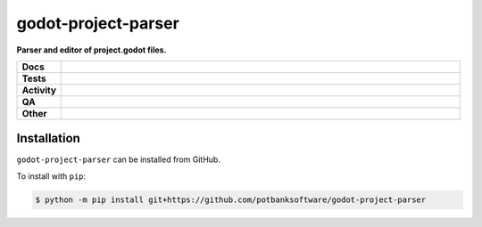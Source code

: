 =====================
godot-project-parser
=====================

.. start short_desc

**Parser and editor of project.godot files.**

.. end short_desc


.. start shields

.. list-table::
	:stub-columns: 1
	:widths: 10 90

	* - Docs
	  - |docs| |docs_check|
	* - Tests
	  - |actions_linux| |actions_windows| |actions_macos|
	* - Activity
	  - |commits-latest| |commits-since| |maintained|
	* - QA
	  - |codefactor| |actions_flake8| |actions_mypy|
	* - Other
	  - |license| |language| |requires|

.. |docs| image:: https://img.shields.io/readthedocs/godot-project-parser/latest?logo=read-the-docs
	:target: https://godot-project-parser.readthedocs.io/en/latest
	:alt: Documentation Build Status

.. |docs_check| image:: https://github.com/potbanksoftware/godot-project-parser/workflows/Docs%20Check/badge.svg
	:target: https://github.com/potbanksoftware/godot-project-parser/actions?query=workflow%3A%22Docs+Check%22
	:alt: Docs Check Status

.. |actions_linux| image:: https://github.com/potbanksoftware/godot-project-parser/workflows/Linux/badge.svg
	:target: https://github.com/potbanksoftware/godot-project-parser/actions?query=workflow%3A%22Linux%22
	:alt: Linux Test Status

.. |actions_windows| image:: https://github.com/potbanksoftware/godot-project-parser/workflows/Windows/badge.svg
	:target: https://github.com/potbanksoftware/godot-project-parser/actions?query=workflow%3A%22Windows%22
	:alt: Windows Test Status

.. |actions_macos| image:: https://github.com/potbanksoftware/godot-project-parser/workflows/macOS/badge.svg
	:target: https://github.com/potbanksoftware/godot-project-parser/actions?query=workflow%3A%22macOS%22
	:alt: macOS Test Status

.. |actions_flake8| image:: https://github.com/potbanksoftware/godot-project-parser/workflows/Flake8/badge.svg
	:target: https://github.com/potbanksoftware/godot-project-parser/actions?query=workflow%3A%22Flake8%22
	:alt: Flake8 Status

.. |actions_mypy| image:: https://github.com/potbanksoftware/godot-project-parser/workflows/mypy/badge.svg
	:target: https://github.com/potbanksoftware/godot-project-parser/actions?query=workflow%3A%22mypy%22
	:alt: mypy status

.. |requires| image:: https://dependency-dash.repo-helper.uk/github/potbanksoftware/godot-project-parser/badge.svg
	:target: https://dependency-dash.repo-helper.uk/github/potbanksoftware/godot-project-parser/
	:alt: Requirements Status

.. |codefactor| image:: https://img.shields.io/codefactor/grade/github/potbanksoftware/godot-project-parser?logo=codefactor
	:target: https://www.codefactor.io/repository/github/potbanksoftware/godot-project-parser
	:alt: CodeFactor Grade

.. |license| image:: https://img.shields.io/github/license/potbanksoftware/godot-project-parser
	:target: https://github.com/potbanksoftware/godot-project-parser/blob/master/LICENSE
	:alt: License

.. |language| image:: https://img.shields.io/github/languages/top/potbanksoftware/godot-project-parser
	:alt: GitHub top language

.. |commits-since| image:: https://img.shields.io/github/commits-since/potbanksoftware/godot-project-parser/v0.0.0
	:target: https://github.com/potbanksoftware/godot-project-parser/pulse
	:alt: GitHub commits since tagged version

.. |commits-latest| image:: https://img.shields.io/github/last-commit/potbanksoftware/godot-project-parser
	:target: https://github.com/potbanksoftware/godot-project-parser/commit/master
	:alt: GitHub last commit

.. |maintained| image:: https://img.shields.io/maintenance/yes/2025
	:alt: Maintenance

.. end shields

Installation
--------------

.. start installation

``godot-project-parser`` can be installed from GitHub.

To install with ``pip``:

.. code-block:: bash

	$ python -m pip install git+https://github.com/potbanksoftware/godot-project-parser

.. end installation
